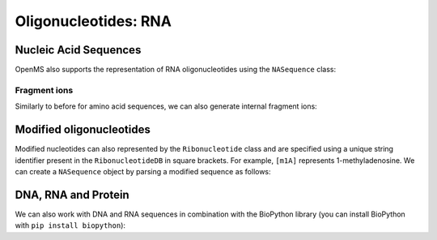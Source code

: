 Oligonucleotides: RNA
=====================

Nucleic Acid Sequences
**********************

OpenMS also supports the representation of RNA oligonucleotides using the
``NASequence`` class:

.. code-block:: python
    :linenos:

    from pyopenms import *
    oligo = NASequence.fromString("AAUGCAAUGG")
    prefix = oligo.getPrefix(4)
    suffix = oligo.getSuffix(4)

    print(oligo)
    print(prefix)
    print(suffix)

    oligo.size()
    oligo.getMonoWeight()

    oligo.getMonoWeight(NASequence.NASFragmentType.YIon, 1)

    seq_formula = oligo.getFormula()
    print("RNA Oligo", oligo, "has molecular formula", seq_formula)
    print("="*35)
    print("\nAll ribonucleotides:")
    for ribo in oligo:
      print(ribo.getName())

    isotopes = seq_formula.getIsotopeDistribution( CoarseIsotopePatternGenerator(6) )
    for iso in isotopes.getContainer():
      print ("Isotope", iso.getMZ(), ":", iso.getIntensity())


Fragment ions
~~~~~~~~~~~~~

Similarly to before for amino acid sequences, we can also generate internal fragment ions:

.. code-block:: python
    :linenos:

    from pyopenms import *
    oligo = NASequence.fromString("AAUGCAAUGG")
    suffix = oligo.getSuffix(4)

    oligo.size()
    oligo.getMonoWeight()

    charge = 2
    mass = suffix.getMonoWeight(NASequence.NASFragmentType.WIon, charge)
    w4_formula = suffix.getFormula(NASequence.NASFragmentType.WIon, charge)
    mz = mass / charge

    print("="*35)
    print("RNA Oligo w4++ ion", suffix, "has mz", mz)
    print("RNA Oligo w4++ ion", suffix, "has molecular formula", w4_formula)

Modified oligonucleotides
*************************

Modified nucleotides can also represented by the ``Ribonucleotide`` class and
are specified using a unique string identifier present in the
``RibonucleotideDB`` in square brackets. For example, ``[m1A]`` represents
1-methyladenosine. We can create a ``NASequence`` object by parsing a modified
sequence as follows:

.. code-block:: python
    :linenos:

    from pyopenms import *
    oligo_mod = NASequence.fromString("A[m1A][Gm]A")
    seq_formula = oligo_mod.getFormula()
    print("RNA Oligo", oligo_mod, "has molecular formula", 
      seq_formula, "and length", oligo_mod.size())
    print("="*35)

    oligo_list = [oligo_mod[i].getOrigin() for i in range(oligo_mod.size())]
    print("RNA Oligo", oligo_mod.toString(), "has unmodified sequence", "".join(oligo_list))

    r = oligo_mod[1]
    r.getName()
    r.getHTMLCode()
    r.getOrigin()

    for i in range(oligo_mod.size()):
      print (oligo_mod[i].isModified())


DNA, RNA and Protein
********************

We can also work with DNA and RNA sequences in combination with the BioPython
library (you can install BioPython with ``pip install biopython``):

.. code-block:: python
    :linenos:

    from pyopenms import *
    from Bio.Seq import Seq
    from Bio.Alphabet import IUPAC
    bsa = FASTAEntry()
    bsa.sequence = 'ATGAAGTGGGTGACTTTTATTTCTCTTCTCCTTCTCTTCAGCTCTGCTTATTCCAGGGGTGTGTTTCGT'
    bsa.description = "BSA Bovine Albumin (partial sequence)"
    bsa.identifier = "BSA"

    entries = [bsa]

    f = FASTAFile()
    f.store("example_dna.fasta", entries)

    coding_dna = Seq(bsa.sequence, IUPAC.unambiguous_dna)    
    coding_rna = coding_dna.transcribe()
    protein_seq = coding_rna.translate()

    oligo = NASequence.fromString(str(coding_rna))
    aaseq = AASequence.fromString(str(protein_seq))

    print("The RNA sequence", str(oligo), "has mass", oligo.getMonoWeight(), "and \n"
      "translates to the protein sequence", str(aaseq), "which has mass", aaseq.getMonoWeight() )



